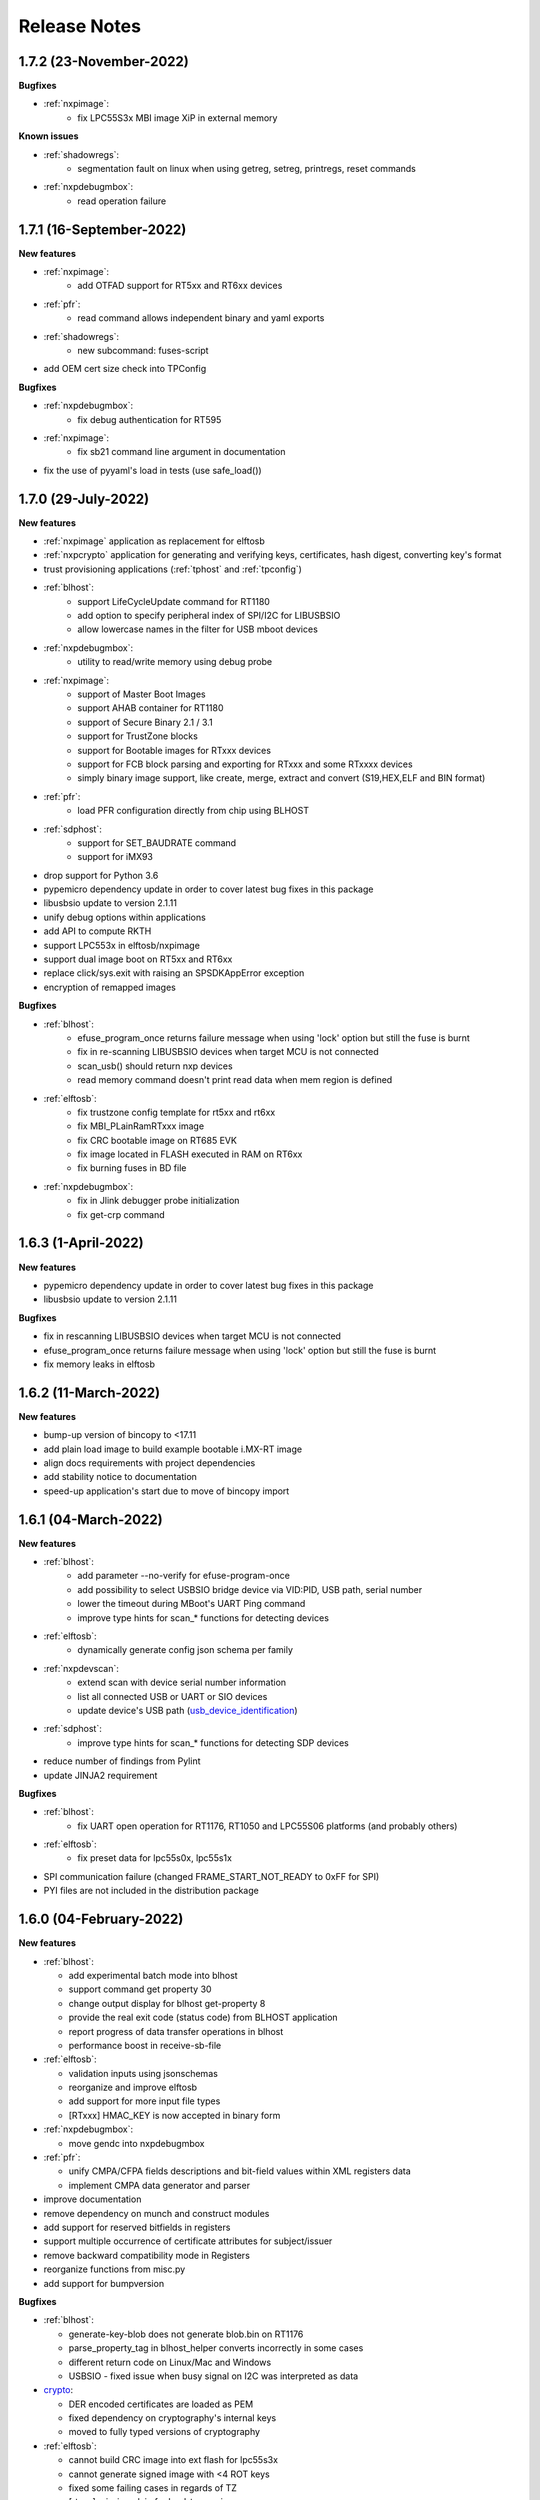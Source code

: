 .. NXP location

.. _LIBUSBSIO_link: https://www.nxp.com/design/software/development-software/library-for-windows-macos-and-ubuntu-linux:LIBUSBSIO?tid=vanLIBUSBSIO
.. _crypto: api/crypto.html
.. _usb_device_identification: usage/usb.html

=============
Release Notes
=============

-------------------------
1.7.2 (23-November-2022)
-------------------------

**Bugfixes**

* :ref:`nxpimage`:
    - fix LPC55S3x MBI image XiP in external memory

**Known issues**

* :ref:`shadowregs`:
    - segmentation fault on linux when using getreg, setreg, printregs, reset commands
* :ref:`nxpdebugmbox`:
    - read operation failure

-------------------------
1.7.1 (16-September-2022)
-------------------------

**New features**

* :ref:`nxpimage`:
    - add OTFAD support for RT5xx and RT6xx devices
* :ref:`pfr`:
    - read command allows independent binary and yaml exports
* :ref:`shadowregs`:
    - new subcommand: fuses-script
* add OEM cert size check into TPConfig

**Bugfixes**

* :ref:`nxpdebugmbox`:
    - fix debug authentication for RT595
* :ref:`nxpimage`:
    - fix sb21 command line argument in documentation
* fix the use of pyyaml's load in tests (use safe_load())

--------------------
1.7.0 (29-July-2022)
--------------------

**New features**

* :ref:`nxpimage` application as replacement for elftosb
* :ref:`nxpcrypto` application for generating and verifying keys, certificates, hash digest, converting key's format
* trust provisioning applications (:ref:`tphost` and :ref:`tpconfig`)
* :ref:`blhost`:
    - support LifeCycleUpdate command for RT1180
    - add option to specify peripheral index of SPI/I2C for LIBUSBSIO
    - allow lowercase names in the filter for USB mboot devices
* :ref:`nxpdebugmbox`:
    - utility to read/write memory using debug probe
* :ref:`nxpimage`:
    - support of Master Boot Images
    - support AHAB container for RT1180
    - support of Secure Binary 2.1 / 3.1
    - support for TrustZone blocks
    - support for Bootable images for RTxxx devices
    - support for FCB block parsing and exporting for RTxxx and some RTxxxx devices
    - simply binary image support, like create, merge, extract and convert (S19,HEX,ELF and BIN format)
* :ref:`pfr`:
    - load PFR configuration directly from chip using BLHOST
* :ref:`sdphost`:
    - support for SET_BAUDRATE command
    - support for iMX93
* drop support for Python 3.6
* pypemicro dependency update in order to cover latest bug fixes in this package
* libusbsio update to version 2.1.11
* unify debug options within applications
* add API to compute RKTH
* support LPC553x in elftosb/nxpimage
* support dual image boot on RT5xx and RT6xx
* replace click/sys.exit with raising an SPSDKAppError exception
* encryption of remapped images

**Bugfixes**

* :ref:`blhost`:
    - efuse_program_once returns failure message when using 'lock' option but still the fuse is burnt
    - fix in re-scanning LIBUSBSIO devices when target MCU is not connected
    - scan_usb() should return nxp devices
    - read memory command doesn't print read data when mem region is defined
* :ref:`elftosb`:
    - fix trustzone config template for rt5xx and rt6xx
    - fix MBI_PLainRamRTxxx image
    - fix CRC bootable image on RT685 EVK
    - fix image located in FLASH executed in RAM on RT6xx
    - fix burning fuses in BD file
* :ref:`nxpdebugmbox`:
    - fix in Jlink debugger probe initialization
    - fix get-crp command

---------------------
1.6.3 (1-April-2022)
---------------------

**New features**

* pypemicro dependency update in order to cover latest bug fixes in this package
* libusbsio update to version 2.1.11

**Bugfixes**

* fix in rescanning LIBUSBSIO devices when target MCU is not connected
* efuse_program_once returns failure message when using 'lock' option but still the fuse is burnt
* fix memory leaks in elftosb

---------------------
1.6.2 (11-March-2022)
---------------------

**New features**

* bump-up version of bincopy to <17.11
* add plain load image to build example bootable i.MX-RT image
* align docs requirements with project dependencies
* add stability notice to documentation
* speed-up application's start due to move of bincopy import

---------------------
1.6.1 (04-March-2022)
---------------------

**New features**

* :ref:`blhost`:
    - add parameter --no-verify for efuse-program-once
    - add possibility to select USBSIO bridge device via VID:PID, USB path, serial number
    - lower the timeout during MBoot's UART Ping command
    - improve type hints for scan_* functions for detecting devices
* :ref:`elftosb`:
    - dynamically generate config json schema per family
* :ref:`nxpdevscan`:
    - extend scan with device serial number information
    - list all connected USB or UART or SIO devices
    - update device's USB path (`usb_device_identification`_)
* :ref:`sdphost`:
    - improve type hints for scan_* functions for detecting SDP devices
* reduce number of findings from Pylint
* update JINJA2 requirement

**Bugfixes**

* :ref:`blhost`:
    - fix UART open operation for RT1176, RT1050 and LPC55S06 platforms (and probably others)
* :ref:`elftosb`:
    - fix preset data for lpc55s0x, lpc55s1x
* SPI communication failure (changed FRAME_START_NOT_READY to 0xFF for SPI)
* PYI files are not included in the distribution package

------------------------
1.6.0 (04-February-2022)
------------------------

**New features**

* :ref:`blhost`:

  * add experimental batch mode into blhost
  * support command get property 30
  * change output display for blhost get-property 8
  * provide the real exit code (status code) from BLHOST application
  * report progress of data transfer operations in blhost
  * performance boost in receive-sb-file

* :ref:`elftosb`:

  * validation inputs using jsonschemas
  * reorganize and improve elftosb
  * add support for more input file types
  * [RTxxx] HMAC_KEY is now accepted in binary form

* :ref:`nxpdebugmbox`:

  * move gendc into nxpdebugmbox

* :ref:`pfr`:

  * unify CMPA/CFPA fields descriptions and bit-field values within XML registers data
  * implement CMPA data generator and parser

* improve documentation
* remove dependency on munch and construct modules
* add support for reserved bitfields in registers
* support multiple occurrence of certificate attributes for subject/issuer
* remove backward compatibility mode in Registers
* reorganize functions from misc.py
* add support for bumpversion

**Bugfixes**


* :ref:`blhost`:

  * generate-key-blob does not generate blob.bin on RT1176
  * parse_property_tag in blhost_helper converts incorrectly in some cases
  * different return code on Linux/Mac and Windows
  * USBSIO - fixed issue when busy signal on I2C was interpreted as data

* `crypto`_:

  * DER encoded certificates are loaded as PEM
  * fixed dependency on cryptography's internal keys
  * moved to fully typed versions of cryptography

* :ref:`elftosb`:

  * cannot build CRC image into ext flash for lpc55s3x
  * cannot generate signed image with <4 ROT keys
  * fixed some failing cases in regards of TZ
  * [rtxxx] missing plain for load-to-ram image
  * configuration validation failed in some cases

* :ref:`nxpdebugmbox`:

  * return code is 0 in case of fail
  * nxpdebugmbox fails on Linux

* :ref:`nxpdevhsm`:

  * generate ends with general error when no container is provided

* :ref:`pfr`:

  * fix problem in registers class with another size of register than 32 bits

* :ref:`pfrc`:

  * displays false brick conditions
  * wrong validation of CMPA.CC_SOCU_PIN bits

----------------------
1.5.0 (07-August-2021)
----------------------

**New features**

* :ref:`nxpdevhsm` - new application added:

  * The nxpdevhsm is a tool to create initial provisioning SB3 file for LPC55S36 to provision device with SB KEK needed to validate in device all standard SB3 files.

* `LIBUSBSIO <LIBUSBSIO_link_>`__ integration as a replacement for HID_API module:

  * blhost - extend blhost by LPCUSBSIO interface

* :ref:`blhost` - following trust-provisioning  sub-commands added:

  * :ref:`oem_get_cust_cert_dice_puk` - creates the initial trust provisioning keys
  * :ref:`oem_gen_master_share` - creates shares for initial trust provisioning keys
  * :ref:`oem_set_master_share` - takes the entropy seed and the Encrypted OEM Master Share
  * :ref:`hsm_gen_key` - creates OEM common keys, including encryption keys and signing keys
  * :ref:`hsm_store_key` - stores known keys, and generate the corresponding key blob
  * :ref:`hsm_enc_blk` - encrypts the given SB3 data bloc
  * :ref:`hsm_enc_sign` - signs the given data

* :ref:`elftosb`:

  * support for :ref:`SB 2.1 generation using BD file`
  * LPC55S3x - add support for unsigned/plain images
  * SB2.1 - SHA256 digest of all sections included in signed SB2.1 header
  * add supported families listing into elftosb
  * implement chip family option as a click.Choice
  * allow loading certificates for MBI in PEM format

* :ref:`nxpcertgen`:

  * generate the template for yml configuration file containing the parameters for certificate
  * improve yml template description for nxpcertgen
  * add support for generating certificates in DER format

* :ref:`nxpkeygen`:

  * moved option -p from general space to gendc subcommand.
  * add new -k keygen subcommand option to specify key type to generate

* :ref:`nxpdebugmbox`:

  * refactor DebugCredential base class so that it will be possible to pass certificates in yml config file
  * check nxpdebugmbox on LPC55S3x

* :ref:`pfr` - update CMPA/CFPA registers XML data for LPC55S3x with CRR update

* SPSDK :ref:`Applications`:

  * spsdk applications show help message when no parameter on command line provided
  * improved help messages
  * support Ctrl+C in cmd applications

* replace functional asserts with raising a SPSDK-based exception
* replace all general exception with SPSDK-based exceptions

**Bugfixes**

* :ref:`nxpkeygen` - regenerates a key without --force
* :ref:`elftosb` - unclear error message: No such file or directory: 'None'
* :ref:`pfr` - duplicated error message: The silicon revision is not specified
* :ref:`nxpdebugmbox` - fix Retry of AP register reads after Chip reset
* :ref:`nxpdebugmbox` - add timeout to never ending loops in spin_read/write methods in Debug mailbox
* :ref:`blhost` - flash-erase-region command doesn't accept the memory_id argument in hex form
* :ref:`elftosb` - using kdkAccessRigths = 0 in SB31 is throwing an error in KeyDerivator

--------------------
1.4.0 (25-June-2021)
--------------------

**New features**

* version flag added for all command-line application
* support for Python 3.9 added
* :ref:`blhost` - following sub-commands added:
    * list-memory
    * flash-program-once
    * set-property
    * flash-erase-all-unsecure
    * flash-security-disable
    * flash-read-resource
    * reliable-update
    * fuse-program
    * flash-image
    * program-aeskey
* :ref:`blhost` - memoryId calmp-down for mapped external memories added
* :ref:`elftosb` - support for SB 2.1 added
* :ref:`elftosb` - basic support for BD configuration file added
* :ref:`nxpdebugmbox` - debug port enabled check added
* :ref:`nxpkeygen` - new sub-command added to nxpkeygen to create a template for configuration YML file for DC keys
* :ref:`nxpkeygen` - new sub-command added to create a template for configuration YML file for DC keys
* :ref:`pfr` - default JSON config file generation removed, but still accepted as an input. The preferred is the YML configuration format.
* docs - Read The Docs documentation improvements

**Bugfixes**

* wrong DCD size by BootImgRT.parse
* cmdKeyStoreBackupRestore wrong param description
* :ref:`blhost` - typo in McuBootConnectionError exception
* :ref:`blhost` - mcuBoot Uart doesn't close the device after failed ping command
* :ref:`blhost` - assertion error when connection lost during fuses readout
* :ref:`blhost` - sub-command  flash-read-resource fails when the length is not aligned
* :ref:`pfr` - incorrect keys hash computation for LPC55S3x
* :ref:`pfr` - wrong LPC55S69 silicon revision
* :ref:`pfr` - parse does not show PRINCE IV fields
* :ref:`sdphost` - running spdhost --help fails
* :ref:`shadowregs` - bad DEV_TEST_BIT in shadow registers

---------------------
1.3.1 (29-March-2021)
---------------------

* :ref:`pfr` - configuration template supports YAML with description, backward compatibility with JSON ensured
* :ref:`pfr` - API change: "keys" parameter has been moved from __init__ to export
* :ref:`pfr` - sub-commands renamed:
  * user-config -> get-cfg-template
  * parse -> parse-binary
  * generate -> generate-binary
* :ref:`blhost` - allow key names for key-provisioning commands
* :ref:`blhost` - support for RT1170, RT1160
* :ref:`shadowregs` - shadow registers tool is now top-level module
* :ref:`blhost` - fix baud rate parameter
* :ref:`pfr` - fix in data for LPC55S6x, LPC55S1x, LPC55S0x
* :ref:`blhost` - communication stack breaks down on RT1170 after unsuccessful key-prov enroll command

--------------------
1.3.0 (5-March-2021)
--------------------

* support creation of SB version 3.1
* :ref:`elftosb` application based on legacy elf2sb supporting SB 3.1 support
* :ref:`nxpdevscan` - application for connected USB, UART devices discovery
* :ref:`shadowregs` -  application for shadow registers management using DebugProbe
* support USB path argument in blhost/sdphost (all supported OS)
* :ref:`nxpcertgen` CLI application (basicConstrains, self-signed)
* :ref:`blhost` - commands added:
    * flash-erase-all
    * call
    * load-image
    * execute
    * key-provisioning
    * receive-sb-file
* :ref:`blhost` - extend commands' options:
    * configure-memory now allows usage of internal memory
    * extend error code in the output
    * add parameters lock/nolock into efuse-program-once command
    * add key selector option to the generate-key-blob command
    * add nolock/lock selector to efuse-program-once command
    * add hexdata option to the write-memory command

------------------------
1.2.0 (11-December-2020)
------------------------

* support for LPC55S3x devices
* extend support for LPC55S1x, LPC55S0x
* :ref:`pfrc` - console script for searching for brick conditions in pfr settings
* custom HSM support
* sdpshost CLI utility using sdpshost communication protocol
* remote signing for Debug Credential
* added command read-register into sdphost CLI
* dynamic plugin support
* MCU Link Debugger support
* :ref:`pfr` - added CMAC-based seal
* :ref:`pfr` - load Root of Trust from elf2sb configuration file

------------------------
1.1.0 (4-September-2020)
------------------------

* support for i.MX RT1170 device
* support for elliptic-curve cryptography (ECC)
* support for SDPS protocol
* included Debug Authentication functionality
* included support for debuggers
* :ref:`nxpkeygen` - utility for generating debug credential files and corresponding keys

--------------------
1.0.0 (4-April-2020)
--------------------

* support for LPC55S69 and LPC55S16 devices
* support for i.MX RT105x and RT106x devices
* support for i.MX RT595S and RT685S devices
* connectivity to the target via UART, USB-HID.
* support for generating, saving, loading RSA keys with different sizes
* generation and management of certificate
* :ref:`blhost` - CLI utility for communication with boot loader on a target
* :ref:`sdphost` - CLI utility for communication with ROM on a target
* :ref:`pfr` - CLI utility for generating and parsing Protected Flash Regions - CMPA and CFPA regions
